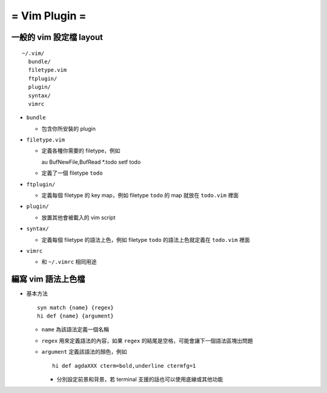 ==============
= Vim Plugin =
==============

一般的 vim 設定檔 layout
========================

::

  ~/.vim/
    bundle/
    filetype.vim
    ftplugin/
    plugin/
    syntax/
    vimrc

- ``bundle``

  - 包含你所安裝的 plugin
    
- ``filetype.vim``

  - 定義各種你需要的 filetype，例如 ::

    au BufNewFile,BufRead *.todo       setf todo

  - 定義了一個 filetype ``todo``

- ``ftplugin/``

  - 定義每個 filetype 的 key map，例如 filetype ``todo`` 的 map 就放在 ``todo.vim`` 裡面

- ``plugin/``

  - 放置其他會被載入的 vim script

- ``syntax/``

  - 定義每個 filetype 的語法上色，例如 filetype ``todo`` 的語法上色就定義在 ``todo.vim`` 裡面

- ``vimrc``

  - 和 ``~/.vimrc`` 相同用途

編寫 vim 語法上色檔
===================

- 基本方法 ::
  
    syn match {name} {regex}
    hi def {name} {argument}

  - ``name`` 為該語法定義一個名稱
  - ``regex`` 用來定義語法的內容，如果 ``regex`` 的結尾是空格，可能會讓下一個語法區塊出問題
  - ``argument`` 定義該語法的顏色，例如 ::

      hi def agdaXXX cterm=bold,underline ctermfg=1

    - 分別設定前景和背景，若 terminal 支援的話也可以使用底線或其他功能

